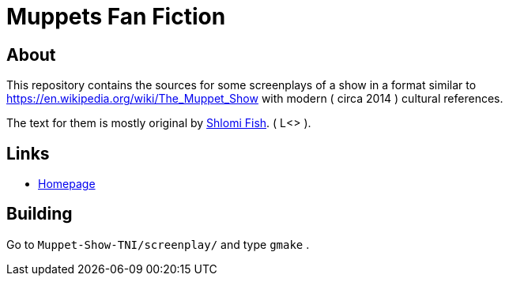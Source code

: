 Muppets Fan Fiction
===================

About
-----

This repository contains the sources for some screenplays of a show
in a format similar to https://en.wikipedia.org/wiki/The_Muppet_Show
with modern ( circa 2014 ) cultural references.

The text for them is mostly original by https://www.shlomifish.org/[Shlomi Fish].
( L<> ).

Links
-----

* http://www.shlomifish.org/humour/The-Muppet-Show--TNI>[Homepage]

Building
--------

Go to `Muppet-Show-TNI/screenplay/` and type `gmake` .
